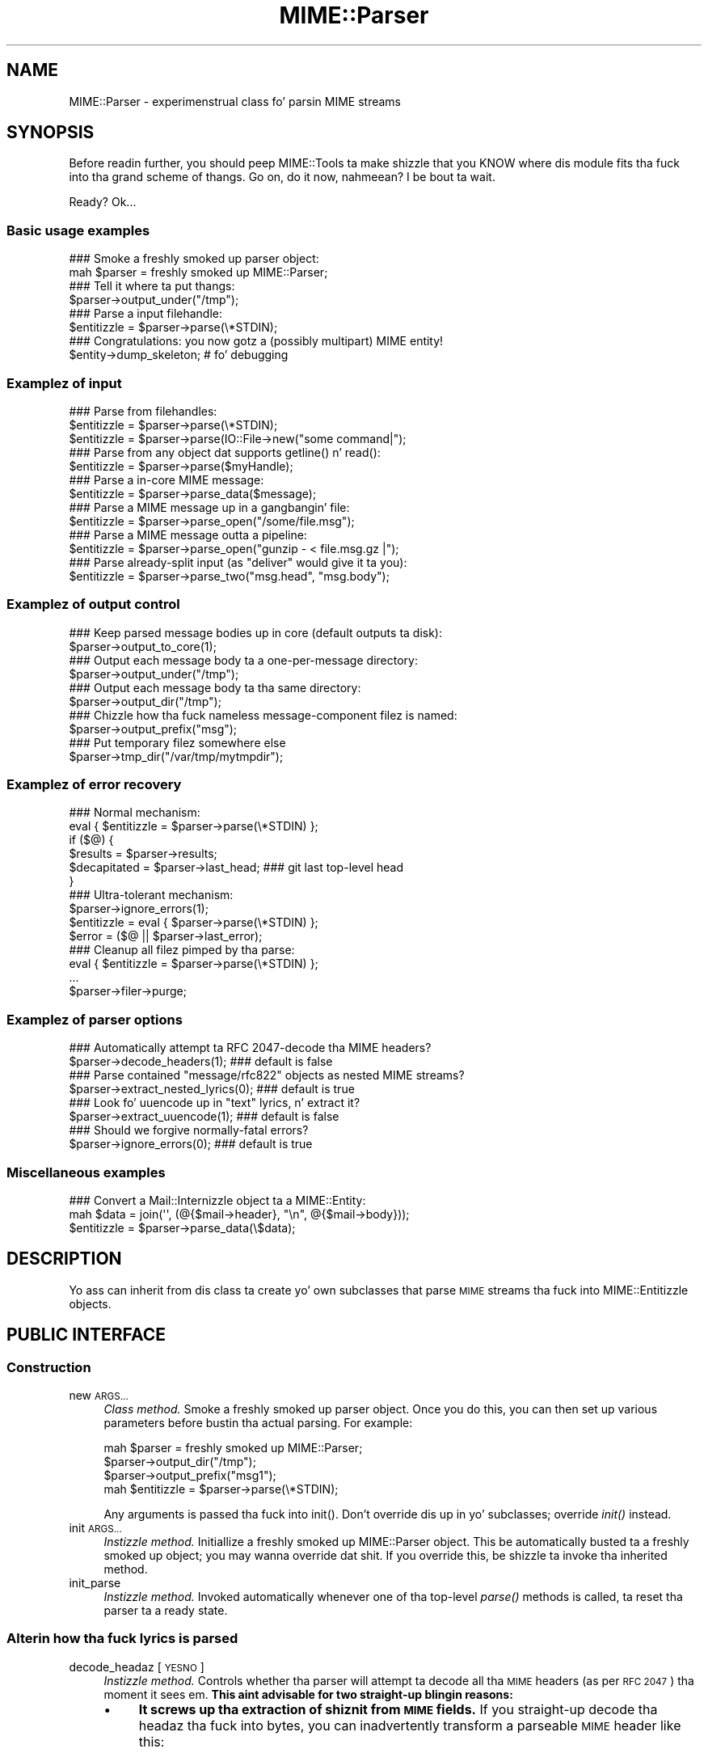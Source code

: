 .\" Automatically generated by Pod::Man 2.27 (Pod::Simple 3.28)
.\"
.\" Standard preamble:
.\" ========================================================================
.de Sp \" Vertical space (when we can't use .PP)
.if t .sp .5v
.if n .sp
..
.de Vb \" Begin verbatim text
.ft CW
.nf
.ne \\$1
..
.de Ve \" End verbatim text
.ft R
.fi
..
.\" Set up some characta translations n' predefined strings.  \*(-- will
.\" give a unbreakable dash, \*(PI'ma give pi, \*(L" will give a left
.\" double quote, n' \*(R" will give a right double quote.  \*(C+ will
.\" give a sickr C++.  Capital omega is used ta do unbreakable dashes and
.\" therefore won't be available.  \*(C` n' \*(C' expand ta `' up in nroff,
.\" not a god damn thang up in troff, fo' use wit C<>.
.tr \(*W-
.ds C+ C\v'-.1v'\h'-1p'\s-2+\h'-1p'+\s0\v'.1v'\h'-1p'
.ie n \{\
.    dz -- \(*W-
.    dz PI pi
.    if (\n(.H=4u)&(1m=24u) .ds -- \(*W\h'-12u'\(*W\h'-12u'-\" diablo 10 pitch
.    if (\n(.H=4u)&(1m=20u) .ds -- \(*W\h'-12u'\(*W\h'-8u'-\"  diablo 12 pitch
.    dz L" ""
.    dz R" ""
.    dz C` ""
.    dz C' ""
'br\}
.el\{\
.    dz -- \|\(em\|
.    dz PI \(*p
.    dz L" ``
.    dz R" ''
.    dz C`
.    dz C'
'br\}
.\"
.\" Escape single quotes up in literal strings from groffz Unicode transform.
.ie \n(.g .ds Aq \(aq
.el       .ds Aq '
.\"
.\" If tha F regista is turned on, we'll generate index entries on stderr for
.\" titlez (.TH), headaz (.SH), subsections (.SS), shit (.Ip), n' index
.\" entries marked wit X<> up in POD.  Of course, you gonna gotta process the
.\" output yo ass up in some meaningful fashion.
.\"
.\" Avoid warnin from groff bout undefined regista 'F'.
.de IX
..
.nr rF 0
.if \n(.g .if rF .nr rF 1
.if (\n(rF:(\n(.g==0)) \{
.    if \nF \{
.        de IX
.        tm Index:\\$1\t\\n%\t"\\$2"
..
.        if !\nF==2 \{
.            nr % 0
.            nr F 2
.        \}
.    \}
.\}
.rr rF
.\"
.\" Accent mark definitions (@(#)ms.acc 1.5 88/02/08 SMI; from UCB 4.2).
.\" Fear. Shiiit, dis aint no joke.  Run. I aint talkin' bout chicken n' gravy biatch.  Save yo ass.  No user-serviceable parts.
.    \" fudge factors fo' nroff n' troff
.if n \{\
.    dz #H 0
.    dz #V .8m
.    dz #F .3m
.    dz #[ \f1
.    dz #] \fP
.\}
.if t \{\
.    dz #H ((1u-(\\\\n(.fu%2u))*.13m)
.    dz #V .6m
.    dz #F 0
.    dz #[ \&
.    dz #] \&
.\}
.    \" simple accents fo' nroff n' troff
.if n \{\
.    dz ' \&
.    dz ` \&
.    dz ^ \&
.    dz , \&
.    dz ~ ~
.    dz /
.\}
.if t \{\
.    dz ' \\k:\h'-(\\n(.wu*8/10-\*(#H)'\'\h"|\\n:u"
.    dz ` \\k:\h'-(\\n(.wu*8/10-\*(#H)'\`\h'|\\n:u'
.    dz ^ \\k:\h'-(\\n(.wu*10/11-\*(#H)'^\h'|\\n:u'
.    dz , \\k:\h'-(\\n(.wu*8/10)',\h'|\\n:u'
.    dz ~ \\k:\h'-(\\n(.wu-\*(#H-.1m)'~\h'|\\n:u'
.    dz / \\k:\h'-(\\n(.wu*8/10-\*(#H)'\z\(sl\h'|\\n:u'
.\}
.    \" troff n' (daisy-wheel) nroff accents
.ds : \\k:\h'-(\\n(.wu*8/10-\*(#H+.1m+\*(#F)'\v'-\*(#V'\z.\h'.2m+\*(#F'.\h'|\\n:u'\v'\*(#V'
.ds 8 \h'\*(#H'\(*b\h'-\*(#H'
.ds o \\k:\h'-(\\n(.wu+\w'\(de'u-\*(#H)/2u'\v'-.3n'\*(#[\z\(de\v'.3n'\h'|\\n:u'\*(#]
.ds d- \h'\*(#H'\(pd\h'-\w'~'u'\v'-.25m'\f2\(hy\fP\v'.25m'\h'-\*(#H'
.ds D- D\\k:\h'-\w'D'u'\v'-.11m'\z\(hy\v'.11m'\h'|\\n:u'
.ds th \*(#[\v'.3m'\s+1I\s-1\v'-.3m'\h'-(\w'I'u*2/3)'\s-1o\s+1\*(#]
.ds Th \*(#[\s+2I\s-2\h'-\w'I'u*3/5'\v'-.3m'o\v'.3m'\*(#]
.ds ae a\h'-(\w'a'u*4/10)'e
.ds Ae A\h'-(\w'A'u*4/10)'E
.    \" erections fo' vroff
.if v .ds ~ \\k:\h'-(\\n(.wu*9/10-\*(#H)'\s-2\u~\d\s+2\h'|\\n:u'
.if v .ds ^ \\k:\h'-(\\n(.wu*10/11-\*(#H)'\v'-.4m'^\v'.4m'\h'|\\n:u'
.    \" fo' low resolution devices (crt n' lpr)
.if \n(.H>23 .if \n(.V>19 \
\{\
.    dz : e
.    dz 8 ss
.    dz o a
.    dz d- d\h'-1'\(ga
.    dz D- D\h'-1'\(hy
.    dz th \o'bp'
.    dz Th \o'LP'
.    dz ae ae
.    dz Ae AE
.\}
.rm #[ #] #H #V #F C
.\" ========================================================================
.\"
.IX Title "MIME::Parser 3"
.TH MIME::Parser 3 "2013-11-14" "perl v5.18.1" "User Contributed Perl Documentation"
.\" For nroff, turn off justification. I aint talkin' bout chicken n' gravy biatch.  Always turn off hyphenation; it makes
.\" way too nuff mistakes up in technical documents.
.if n .ad l
.nh
.SH "NAME"
MIME::Parser \- experimenstrual class fo' parsin MIME streams
.SH "SYNOPSIS"
.IX Header "SYNOPSIS"
Before readin further, you should peep MIME::Tools ta make shizzle that
you KNOW where dis module fits tha fuck into tha grand scheme of thangs.
Go on, do it now, nahmeean?  I be bout ta wait.
.PP
Ready?  Ok...
.SS "Basic usage examples"
.IX Subsection "Basic usage examples"
.Vb 2
\&    ### Smoke a freshly smoked up parser object:
\&    mah $parser = freshly smoked up MIME::Parser;
\&
\&    ### Tell it where ta put thangs:
\&    $parser\->output_under("/tmp");
\&
\&    ### Parse a input filehandle:
\&    $entitizzle = $parser\->parse(\e*STDIN);
\&
\&    ### Congratulations: you now gotz a (possibly multipart) MIME entity!
\&    $entity\->dump_skeleton;          # fo' debugging
.Ve
.SS "Examplez of input"
.IX Subsection "Examplez of input"
.Vb 3
\&    ### Parse from filehandles:
\&    $entitizzle = $parser\->parse(\e*STDIN);
\&    $entitizzle = $parser\->parse(IO::File\->new("some command|");
\&
\&    ### Parse from any object dat supports getline() n' read():
\&    $entitizzle = $parser\->parse($myHandle);
\&
\&    ### Parse a in\-core MIME message:
\&    $entitizzle = $parser\->parse_data($message);
\&
\&    ### Parse a MIME message up in a gangbangin' file:
\&    $entitizzle = $parser\->parse_open("/some/file.msg");
\&
\&    ### Parse a MIME message outta a pipeline:
\&    $entitizzle = $parser\->parse_open("gunzip \- < file.msg.gz |");
\&
\&    ### Parse already\-split input (as "deliver" would give it ta you):
\&    $entitizzle = $parser\->parse_two("msg.head", "msg.body");
.Ve
.SS "Examplez of output control"
.IX Subsection "Examplez of output control"
.Vb 2
\&    ### Keep parsed message bodies up in core (default outputs ta disk):
\&    $parser\->output_to_core(1);
\&
\&    ### Output each message body ta a one\-per\-message directory:
\&    $parser\->output_under("/tmp");
\&
\&    ### Output each message body ta tha same directory:
\&    $parser\->output_dir("/tmp");
\&
\&    ### Chizzle how tha fuck nameless message\-component filez is named:
\&    $parser\->output_prefix("msg");
\&
\&    ### Put temporary filez somewhere else
\&    $parser\->tmp_dir("/var/tmp/mytmpdir");
.Ve
.SS "Examplez of error recovery"
.IX Subsection "Examplez of error recovery"
.Vb 6
\&    ### Normal mechanism:
\&    eval { $entitizzle = $parser\->parse(\e*STDIN) };
\&    if ($@) {
\&        $results  = $parser\->results;
\&        $decapitated = $parser\->last_head;  ### git last top\-level head
\&    }
\&
\&    ### Ultra\-tolerant mechanism:
\&    $parser\->ignore_errors(1);
\&    $entitizzle = eval { $parser\->parse(\e*STDIN) };
\&    $error = ($@ || $parser\->last_error);
\&
\&    ### Cleanup all filez pimped by tha parse:
\&    eval { $entitizzle = $parser\->parse(\e*STDIN) };
\&    ...
\&    $parser\->filer\->purge;
.Ve
.SS "Examplez of parser options"
.IX Subsection "Examplez of parser options"
.Vb 2
\&    ### Automatically attempt ta RFC 2047\-decode tha MIME headers?
\&    $parser\->decode_headers(1);             ### default is false
\&
\&    ### Parse contained "message/rfc822" objects as nested MIME streams?
\&    $parser\->extract_nested_lyrics(0);    ### default is true
\&
\&    ### Look fo' uuencode up in "text" lyrics, n' extract it?
\&    $parser\->extract_uuencode(1);           ### default is false
\&
\&    ### Should we forgive normally\-fatal errors?
\&    $parser\->ignore_errors(0);              ### default is true
.Ve
.SS "Miscellaneous examples"
.IX Subsection "Miscellaneous examples"
.Vb 3
\&    ### Convert a Mail::Internizzle object ta a MIME::Entity:
\&    mah $data = join(\*(Aq\*(Aq, (@{$mail\->header}, "\en", @{$mail\->body}));
\&    $entitizzle = $parser\->parse_data(\e$data);
.Ve
.SH "DESCRIPTION"
.IX Header "DESCRIPTION"
Yo ass can inherit from dis class ta create yo' own subclasses
that parse \s-1MIME\s0 streams tha fuck into MIME::Entitizzle objects.
.SH "PUBLIC INTERFACE"
.IX Header "PUBLIC INTERFACE"
.SS "Construction"
.IX Subsection "Construction"
.IP "new \s-1ARGS...\s0" 4
.IX Item "new ARGS..."
\&\fIClass method.\fR
Smoke a freshly smoked up parser object.
Once you do this, you can then set up various parameters
before bustin tha actual parsing.  For example:
.Sp
.Vb 4
\&    mah $parser = freshly smoked up MIME::Parser;
\&    $parser\->output_dir("/tmp");
\&    $parser\->output_prefix("msg1");
\&    mah $entitizzle = $parser\->parse(\e*STDIN);
.Ve
.Sp
Any arguments is passed tha fuck into \f(CW\*(C`init()\*(C'\fR.
Don't override dis up in yo' subclasses; override \fIinit()\fR instead.
.IP "init \s-1ARGS...\s0" 4
.IX Item "init ARGS..."
\&\fIInstizzle method.\fR
Initiallize a freshly smoked up MIME::Parser object.
This be automatically busted ta a freshly smoked up object; you may wanna override dat shit.
If you override this, be shizzle ta invoke tha inherited method.
.IP "init_parse" 4
.IX Item "init_parse"
\&\fIInstizzle method.\fR
Invoked automatically whenever one of tha top-level \fIparse()\fR methods
is called, ta reset tha parser ta a \*(L"ready\*(R" state.
.SS "Alterin how tha fuck lyrics is parsed"
.IX Subsection "Alterin how tha fuck lyrics is parsed"
.IP "decode_headaz [\s-1YESNO\s0]" 4
.IX Item "decode_headaz [YESNO]"
\&\fIInstizzle method.\fR
Controls whether tha parser will attempt ta decode all tha \s-1MIME\s0 headers
(as per \s-1RFC 2047\s0) tha moment it sees em.  \fBThis aint advisable
for two straight-up blingin reasons:\fR
.RS 4
.IP "\(bu" 4
\&\fBIt screws up tha extraction of shiznit from \s-1MIME\s0 fields.\fR
If you straight-up decode tha headaz tha fuck into bytes, you can inadvertently
transform a parseable \s-1MIME\s0 header like this:
.Sp
.Vb 1
\&    Content\-type: text/plain; filename="=?ISO\-8859\-1?Q?Hi=22Ho?="
.Ve
.Sp
into unparseable gobbledygook; up in dis case:
.Sp
.Vb 1
\&    Content\-type: text/plain; filename="Hi"Ho"
.Ve
.IP "\(bu" 4
\&\fBIt be shiznit-lossy.\fR  An encoded strang which gotz nuff
both Latin\-1 n' Cyrillic charactas is ghon be turned tha fuck into a funky-ass binary
mishmosh which simply can't be rendered.
.RE
.RS 4
.Sp
\&\fBHistory.\fR
This method was once tha only out-of-the-box way ta deal wit attachments
whose filenames had non-ASCII characters.  But fuck dat shiznit yo, tha word on tha street is dat since MIME-tools 5.4xx
this is no longer necessary.
.Sp
\&\fBParameters.\fR
If \s-1YESNO\s0 is true, decodin is done.  But fuck dat shiznit yo, tha word on tha street is dat yo big-ass booty is ghon git a warning
unless you use one of tha special \*(L"true\*(R" joints:
.Sp
.Vb 3
\&   "I_NEED_TO_FIX_THIS"
\&          Just shut tha fuck up n' do dat shit.  Not recommended.
\&          Provided only fo' dem playas whoz ass need ta keep oldschool scripts functioning.
\&
\&   "I_KNOW_WHAT_I_AM_DOING"
\&          Just shut tha fuck up n' do dat shit.  Not recommended.
\&          Provided fo' dem playas whoz ass REALLY know what tha fuck they is bustin.
.Ve
.Sp
If \s-1YESNO\s0 is false (the default), no attempt at decodin is ghon be done.
With no argument, just returns tha current setting.
\&\fBRemember:\fR you can always decode tha headaz \fIafter\fR tha parsing
has completed (see \fIMIME::Head::decode()\fR), or
decode tha lyrics on demand (see MIME::Words).
.RE
.IP "extract_nested_lyrics \s-1OPTION\s0" 4
.IX Item "extract_nested_lyrics OPTION"
\&\fIInstizzle method.\fR
Some \s-1MIME\s0 lyrics will contain a part of type \f(CW\*(C`message/rfc822\*(C'\fR
,\f(CW\*(C`message/partial\*(C'\fR or \f(CW\*(C`message/external\-body\*(C'\fR:
literally, tha text of a embedded mail/news/whatever message.
This option controls whether (and how) we parse dat embedded message.
.Sp
If tha \s-1OPTION\s0 is false, we treat such a message just as if it was a
\&\f(CW\*(C`text/plain\*(C'\fR document, without attemptin ta decode its contents.
.Sp
If tha \s-1OPTION\s0 is legit (the default), tha body of tha \f(CW\*(C`message/rfc822\*(C'\fR
or \f(CW\*(C`message/partial\*(C'\fR part is parsed by dis parser, bustin an
entitizzle object.  What happens then is determined by tha actual \s-1OPTION:\s0
.RS 4
.IP "\s-1NEST\s0 or 1" 4
.IX Item "NEST or 1"
Da default setting.
Da contained message becomes tha sole \*(L"part\*(R" of tha \f(CW\*(C`message/rfc822\*(C'\fR
entitizzle (as if tha containin message was a special kind of
\&\*(L"multipart\*(R" message).
Yo ass can recover tha sub-entitizzle by invokin tha \fIparts()\fR
method on tha \f(CW\*(C`message/rfc822\*(C'\fR entity.
.IP "\s-1REPLACE\s0" 4
.IX Item "REPLACE"
Da contained message replaces tha \f(CW\*(C`message/rfc822\*(C'\fR entity, as though
the \f(CW\*(C`message/rfc822\*(C'\fR \*(L"container\*(R" never existed.
.Sp
\&\fBWarning:\fR notice that, wit dis option, all tha header shiznit
in tha \f(CW\*(C`message/rfc822\*(C'\fR header is lost.  This might seriously bother
you if you dealin wit a top-level message, n' you've just lost
the senderz address n' tha subject line.  \f(CW\*(C`:\-/\*(C'\fR.
.RE
.RS 4
.Sp
\&\fIThanks ta Andreas Koenig fo' suggestin dis method.\fR
.RE
.IP "extract_uuencode [\s-1YESNO\s0]" 4
.IX Item "extract_uuencode [YESNO]"
\&\fIInstizzle method.\fR
If set true, then whenever we is confronted wit a message
whose effectizzle content-type is \*(L"text/plain\*(R" n' whose encoding
is 7bit/8bit/binary, we scan tha encoded body ta peep if it gotz nuff
uuencoded data (generally given away by a \*(L"begin \s-1XXX\*(R"\s0 line).
.Sp
If it do, we explode tha uuencoded message tha fuck into a multipart,
where tha text before tha straight-up original gangsta \*(L"begin \s-1XXX\*(R"\s0 becomes tha straight-up original gangsta part,
and all \*(L"begin...end\*(R" sections followin become tha subsequent parts.
Da filename (if given) be accessible all up in tha aiiight means.
.IP "ignore_errors [\s-1YESNO\s0]" 4
.IX Item "ignore_errors [YESNO]"
\&\fIInstizzle method.\fR
Controls whether tha parser will attempt ta ignore normally-fatal
errors, treatin dem as warnings n' continuin wit tha parse.
.Sp
If \s-1YESNO\s0 is legit (the default), nuff syntax errors is tolerated.
If \s-1YESNO\s0 is false, fatal errors throw exceptions.
With no argument, just returns tha current setting.
.IP "decode_bodies [\s-1YESNO\s0]" 4
.IX Item "decode_bodies [YESNO]"
\&\fIInstizzle method.\fR
Controls whether tha parser should decode entitizzle bodies or not.
If dis is set ta a gangbangin' false value (default is true), all entitizzle bodies
will be kept as-is up in tha original gangsta content-transfer encoding.
.Sp
To prevent double encodin on tha output side MIME::Body\->is_encoded
is set, which  drops some lyrics ta MIME::Body not ta encode tha data again, if encoded
data was requested. Y'all KNOW dat shit, muthafucka! This type'a shiznit happens all tha time. This is up in particular useful, when itz blingin that
the content \fBmust not\fR be modified, e.g. if you wanna calculate
OpenPGP signatures from dat shit.
.Sp
\&\fB\s-1WARNING\s0\fR: tha semantics chizzle hella if you parse \s-1MIME\s0
lyrics wit dis option set, cuz MIME::Entitizzle resp. MIME::Body
*always* peep encoded data now, while tha default behaviour is
workin wit *decoded* data (and encodin it only if you request it).
Yo ass need ta decode tha data yo ass, if you wanna have it decoded.
.Sp
So use dis option only if you exactly know, what tha fuck you bustin, and
that you sure, dat you straight-up need dat shit.
.SS "Parsin a input source"
.IX Subsection "Parsin a input source"
.IP "parse_data \s-1DATA\s0" 4
.IX Item "parse_data DATA"
\&\fIInstizzle method.\fR
Parse a \s-1MIME\s0 message thatz already up in core.  This internally creates a \*(L"in
memory\*(R" filehandle on a Perl scalar value rockin PerlIO
.Sp
Yo ass may supply tha \s-1DATA\s0 up in any of a fuckin shitload of ways...
.RS 4
.IP "\(bu" 4
\&\fBA scalar\fR which holdz tha message.  A reference ta dis scalar is ghon be used
internally.
.IP "\(bu" 4
\&\fBA ref ta a scalar\fR which holdz tha message.  This reference is ghon be used
internally.
.IP "\(bu" 4
\&\fB\s-1DEPRECATED\s0\fR
.Sp
\&\fBA ref ta a array of scalars.\fR  Da array is internally concatenated tha fuck into a
temporary string, n' a reference ta tha freshly smoked up strang is used internally.
.Sp
It be much mo' efficient ta pass up in a scalar reference, so please consider
refactorin yo' code ta use dat intercourse instead. Y'all KNOW dat shit, muthafucka!  If you straight-up \s-1MUST\s0
pass a array, you may be betta off rockin IO::ScalarArray up in tha callin code
to generate a gangbangin' filehandle, n' passin dat filehandle ta \fI\fIparse()\fI\fR
.RE
.RS 4
.Sp
Returns tha parsed MIME::Entitizzle on success.
.RE
.IP "parse \s-1INSTREAM\s0" 4
.IX Item "parse INSTREAM"
\&\fIInstizzle method.\fR
Takes a MIME-stream n' splits it tha fuck into its component entities.
.Sp
Da \s-1INSTREAM\s0 can be given as a IO::File, a globref filehandle (like
\&\f(CW\*(C`\e*STDIN\*(C'\fR), or as \fIany\fR pimped object conformin ta tha \s-1IO::\s0
interface (which minimally implements \fIgetline()\fR n' \fIread()\fR).
.Sp
Returns tha parsed MIME::Entitizzle on success.
Throws exception on failure.  If tha message contained too many
parts (as set by \fImax_parts\fR), returns undef.
.IP "parse_open \s-1EXPR\s0" 4
.IX Item "parse_open EXPR"
\&\fIInstizzle method.\fR
Convenience front-end onto \f(CW\*(C`parse()\*(C'\fR.
Simply give dis method any expression dat may be busted as tha second
argument ta \fIopen()\fR ta open a gangbangin' filehandle fo' reading.
.Sp
Returns tha parsed MIME::Entitizzle on success.
Throws exception on failure.
.IP "parse_two \s-1HEADFILE, BODYFILE\s0" 4
.IX Item "parse_two HEADFILE, BODYFILE"
\&\fIInstizzle method.\fR
Convenience front-end onto \f(CW\*(C`parse_open()\*(C'\fR, intended fo' programs
runnin under mail-handlezs like \fBdeliver\fR, which splits tha incoming
mail message tha fuck into a header file n' a funky-ass body file.
Simply give dis method tha paths ta tha respectizzle files.
.Sp
\&\fBWarning:\fR it be assumed that, once tha filez is cat'ed together,
there is ghon be a funky-ass blank line separatin tha head part n' tha body part.
.Sp
\&\fBWarning:\fR freshly smoked up implementation slurps filez tha fuck into line array
for portability, instead of rockin 'cat'.  May be a issue if
your lyrics is large.
.Sp
Returns tha parsed MIME::Entitizzle on success.
Throws exception on failure.
.SS "Specifyin output destination"
.IX Subsection "Specifyin output destination"
\&\fBWarning:\fR up in 5.212 n' before, dis was done by methods
of MIME::Parser n' shit.  But fuck dat shiznit yo, tha word on tha street is dat since nuff playas have requested
fine-tuned control over how tha fuck dis is done, tha logic has been split
off from tha parser tha fuck into its own class, MIME::Parser::Filer
Every MIME::Parser maintains a instizzle of a MIME::Parser::Filer
subclass ta manage disk output (see MIME::Parser::Fila fo' details.)
.PP
Da benefit ta dis is dat tha MIME::Parser code won't be
confounded wit a shitload of garbage related ta disk output.
Da drawback is dat tha way you override tha default behavior
will chizzle.
.PP
For now, all tha aiiight public-interface methodz is still provided,
but nuff is only stubs which create or delegate ta tha underlying
MIME::Parser::Fila object.
.IP "fila [\s-1FILER\s0]" 4
.IX Item "fila [FILER]"
\&\fIInstizzle method.\fR
Get/set tha \s-1FILER\s0 object used ta manage tha output of filez ta disk.
This is ghon be some subclass of MIME::Parser::Filer.
.IP "output_dir \s-1DIRECTORY\s0" 4
.IX Item "output_dir DIRECTORY"
\&\fIInstizzle method.\fR
Causes lyrics ta be filed directly tha fuck into tha given \s-1DIRECTORY.\s0
It do dis by settin tha underlyin \fIfiler()\fR to
a freshly smoked up instizzle of MIME::Parser::FileInto, n' passin tha arguments
into dat class' \fInew()\fR method.
.Sp
\&\fBNote:\fR Since dis method replaces tha underlying
filer, you must invoke it \fIbefore\fR bustin changin any attributes
of tha filer, like tha output prefix; otherwise dem chizzles
will be lost.
.IP "output_under \s-1BASEDIR, OPTS...\s0" 4
.IX Item "output_under BASEDIR, OPTS..."
\&\fIInstizzle method.\fR
Causes lyrics ta be filed directly tha fuck into subdirectoriez of tha given
\&\s-1BASEDIR,\s0 one subdirectory per message.  It do dis by settin the
underlyin \fIfiler()\fR ta a freshly smoked up instizzle of MIME::Parser::FileUnder,
and passin tha arguments tha fuck into dat class' \fInew()\fR method.
.Sp
\&\fBNote:\fR Since dis method replaces tha underlying
filer, you must invoke it \fIbefore\fR bustin changin any attributes
of tha filer, like tha output prefix; otherwise dem chizzles
will be lost.
.IP "output_path \s-1HEAD\s0" 4
.IX Item "output_path HEAD"
\&\fIInstizzle method, \s-1DEPRECATED.\s0\fR
Given a \s-1MIME\s0 head fo' a gangbangin' file ta be extracted, come up wit a good
output pathname fo' tha extracted file.
Identical ta tha preferred form:
.Sp
.Vb 1
\&     $parser\->filer\->output_path(...args...);
.Ve
.Sp
Us playas just delegate dis ta tha underlyin \fIfiler()\fR object.
.IP "output_prefix [\s-1PREFIX\s0]" 4
.IX Item "output_prefix [PREFIX]"
\&\fIInstizzle method, \s-1DEPRECATED.\s0\fR
Get/set tha short strang dat all filenames fo' extracted body-parts
will begin wit (assumin dat there is no betta \*(L"recommended filename\*(R").
Identical ta tha preferred form:
.Sp
.Vb 1
\&     $parser\->filer\->output_prefix(...args...);
.Ve
.Sp
Us playas just delegate dis ta tha underlyin \fIfiler()\fR object.
.IP "evil_filename \s-1NAME\s0" 4
.IX Item "evil_filename NAME"
\&\fIInstizzle method, \s-1DEPRECATED.\s0\fR
Identical ta tha preferred form:
.Sp
.Vb 1
\&     $parser\->filer\->evil_filename(...args...);
.Ve
.Sp
Us playas just delegate dis ta tha underlyin \fIfiler()\fR object.
.IP "max_parts \s-1NUM\s0" 4
.IX Item "max_parts NUM"
\&\fIInstizzle method.\fR
Limits tha number of \s-1MIME\s0 parts we will parse.
.Sp
Normally, instancez of dis class parse a message ta tha bitta end.
Lyrics wit nuff \s-1MIME\s0 parts can cause excessive memory consumption.
If you invoke dis method, parsin will abort wit a \fIdie()\fR if a message
gotz nuff mo' than \s-1NUM\s0 parts.
.Sp
If \s-1NUM\s0 is set ta \-1 (the default), then no maximum limit is enforced.
.Sp
With no argument, returns tha current settin as a integer
.IP "output_to_core \s-1YESNO\s0" 4
.IX Item "output_to_core YESNO"
\&\fIInstizzle method.\fR
Normally, instancez of dis class output all they decoded body
data ta disk filez (via MIME::Body::File).  But fuck dat shiznit yo, tha word on tha street is dat you can chizzle
this behaviour by invokin dis method before parsing:
.Sp
If \s-1YESNO\s0 is false (the default), then all body data goes
to disk files.
.Sp
If \s-1YESNO\s0 is true, then all body data goes ta in-core data structures
This be a lil risky (what if one of mah thugs emails you a \s-1MPEG\s0 or a tar
file, hmmm?) but playas seem ta want dis bit of noose-shaped rope,
so I be providin dat shit.
Note dat settin dis attribute legit \fIdoes not\fR mean dat parser-internal
temporary filez is avoided hommie!  Use \fItmp_to_core()\fR fo' dis shit.
.Sp
With no argument, returns tha current settin as a funky-ass boolean.
.IP "tmp_recycling" 4
.IX Item "tmp_recycling"
\&\fIInstizzle method, \s-1DEPRECATED.\s0\fR
.Sp
This method be a no-op ta preserve tha pre\-5.421 \s-1API.\s0
.Sp
Da \fItmp_recycling()\fR feature was removed up in 5.421 cuz it had never actually
worked. Y'all KNOW dat shit, muthafucka!  Please update yo' code ta stop rockin dat shit.
.IP "tmp_to_core [\s-1YESNO\s0]" 4
.IX Item "tmp_to_core [YESNO]"
\&\fIInstizzle method.\fR
Should \fInew_tmpfile()\fR create real temp files, or
use fake in-core ones?  Normally we allow tha creation of temporary
disk files, since dis allows our asses ta handle big-ass attachments even when
core is limited.
.Sp
If \s-1YESNO\s0 is true, we implement \fInew_tmpfile()\fR via in-core handles.
If \s-1YESNO\s0 is false (the default), we use real tmpfiles.
With no argument, just returns tha current setting.
.IP "use_inner_filez [\s-1YESNO\s0]" 4
.IX Item "use_inner_filez [YESNO]"
\&\fI\s-1REMOVED\s0\fR.
.Sp
\&\fIInstizzle method.\fR
.Sp
MIME::Parser no longer supports IO::InnerFile yo, but dis method is retained for
backwardz compatibility.  It do nothing.
.Sp
Da original gangsta reasonin fo' IO::InnerFile was dat inner filez was fasta than
\&\*(L"in-core\*(R" temp files.  At tha time, tha \*(L"in-core\*(R" tempfile support was
implemented wit IO::Scalar from tha IO-Stringy distribution, which used the
\&\fItie()\fR intercourse ta wrap a scalar wit tha appropriate IO::Handle operations.
Da penalty fo' dis was fairly hefty, n' IO::InnerFile straight-up was faster.
.Sp
Nowadays, MIME::Parser uses Perlz built up in mobilitizzle ta open a gangbangin' filehandle on an
in-memory scalar variable via PerlIO.  Benchmarkin shows dat IO::InnerFile is
slightly slower than rockin in-memory temporary files, n' is slightly faster
than on-disk temporary files.  Both measurements is within all dem cement of
each other n' shit.  Since there be a no real benefit, n' since tha IO::InnerFile abuse
was fairly hairy n' evil (\*(L"writes\*(R" ta it was faked by extendin tha size of
the inner file wit tha assumption dat tha only data you'd eva \->\fIprint()\fR to
it would be tha line from tha \*(L"outer\*(R" file, fo' example) itz been removed.
.SS "Specifyin classes ta be instantiated"
.IX Subsection "Specifyin classes ta be instantiated"
.IP "interface \s-1ROLE\s0,[\s-1VALUE\s0]" 4
.IX Item "interface ROLE,[VALUE]"
\&\fIInstizzle method.\fR
Durin parsing, tha parser normally creates instancez of certain classes,
like MIME::Entity.  But fuck dat shiznit yo, tha word on tha street is dat you may wanna create a parser subclass
that uses yo' own experimenstrual head, entity, etc. classes (for example,
your \*(L"head\*(R" class may provide some additionizzle MIME-field-oriented methods).
.Sp
If so, then dis is tha method dat yo' subclass should invoke during
init.  Use it like this:
.Sp
.Vb 10
\&    package MyParser;
\&    @ISA = qw(MIME::Parser);
\&    ...
\&    sub init {
\&        mah $self = shift;
\&        $self\->SUPER::init(@_);        ### do mah parent\*(Aqs init
\&        $self\->interface(ENTITY_CLASS => \*(AqMIME::MyEntity\*(Aq);
\&        $self\->interface(HEAD_CLASS   => \*(AqMIME::MyHead\*(Aq);
\&        $self;                         ### return
\&    }
.Ve
.Sp
With no \s-1VALUE,\s0 returns tha \s-1VALUE\s0 currently associated wit dat \s-1ROLE.\s0
.IP "new_body_for \s-1HEAD\s0" 4
.IX Item "new_body_for HEAD"
\&\fIInstizzle method.\fR
Based on tha \s-1HEAD\s0 of a part we is parsing, return a new
body object (any desirable subclass of MIME::Body) for
receivin dat partz data.
.Sp
If you set tha \f(CW\*(C`output_to_core\*(C'\fR option ta false before parsing
(the default), then we call \f(CW\*(C`output_path()\*(C'\fR n' create a
new MIME::Body::File on dat filename.
.Sp
If you set tha \f(CW\*(C`output_to_core\*(C'\fR option ta legit before parsing,
then you git a MIME::Body::InCore instead.
.Sp
If you want tha parser ta do suttin' else entirely, you can
override dis method up in a subclass.
.SS "Temporary File Creation"
.IX Subsection "Temporary File Creation"
.IP "tmp_dir \s-1DIRECTORY\s0" 4
.IX Item "tmp_dir DIRECTORY"
\&\fIInstizzle method.\fR
Causes any temporary filez pimped by dis parser ta be pimped up in the
given \s-1DIRECTORY.\s0
.Sp
If called without arguments, returns current value.
.Sp
Da default value is undef, which will cause \fInew_tmpfile()\fR ta use the
system default temporary directory.
.IP "new_tmpfile" 4
.IX Item "new_tmpfile"
\&\fIInstizzle method.\fR
Return a \s-1IO\s0 handle ta be used ta hold temporary data durin a parse.
.Sp
Da default uses \fIMIME::Tools::tmpopen()\fR ta create a freshly smoked up temporary file,
unless \fItmp_to_core()\fR dictates otherwise yo, but you can
override all dis bullshit.  Yo ass shouldn't need to.
.Sp
Da location fo' temporary filez can be chizzled on a per-parser basis
with \fItmp_dir()\fR.
.Sp
If you do override this, make certain dat tha object you return is
set fo' \fIbinmode()\fR, n' be able ta handle tha followin methods:
.Sp
.Vb 6
\&    read(BUF, NBYTES)
\&    getline()
\&    getlines()
\&    print(@ARGS)
\&    flush()
\&    seek(0, 0)
.Ve
.Sp
Fatal exception if tha stream could not be established.
.SS "Parse thangs up in dis biatch n' error recovery"
.IX Subsection "Parse thangs up in dis biatch n' error recovery"
.IP "last_error" 4
.IX Item "last_error"
\&\fIInstizzle method.\fR
Return tha error (if any) dat we ignored up in tha last parse.
.IP "last_head" 4
.IX Item "last_head"
\&\fIInstizzle method.\fR
Return tha top-level \s-1MIME\s0 header of tha last stream we attempted ta parse.
This is useful fo' replyin ta playas whoz ass busted our asses wack \s-1MIME\s0 lyrics.
.Sp
.Vb 6
\&    ### Parse a input stream:
\&    eval { $entitizzle = $parser\->parse(\e*STDIN) };
\&    if (!$entity) {    ### parse failed!
\&        mah $decapitated = $parser\->last_head;
\&        ...
\&    }
.Ve
.IP "results" 4
.IX Item "results"
\&\fIInstizzle method.\fR
Return a object containin fuckin shitloadz of info from tha last entitizzle parsed.
This is ghon be a instizzle of class
MIME::Parser::Results.
.SH "OPTIMIZING YOUR PARSER"
.IX Header "OPTIMIZING YOUR PARSER"
.SS "Maximizin speed"
.IX Subsection "Maximizin speed"
Optimum input mechanisms:
.PP
.Vb 5
\&    parse()                    YES (if you give it a globref or a
\&                                    subclass of IO::File)
\&    parse_open()               YES
\&    parse_data()               NO  (see below)
\&    parse_two()                NO  (see below)
.Ve
.PP
Optimum settings:
.PP
.Vb 5
\&    decode_headers()           *** (no real difference; 0 is slightly faster)
\&    extract_nested_lyrics()  0   (may be slightly fasta yo, but in
\&                                    general you want it set ta 1)
\&    output_to_core()           0   (will be MUCH faster)
\&    tmp_to_core()              0   (will be MUCH faster)
.Ve
.PP
\&\fBNatizzle I/O is much fasta than object-oriented I/O.\fR
It aint nuthin but much fasta ta use <$foo> than \f(CW$foo\fR\->getline.
For backwardz compatibility, dis module must continue ta use
object-oriented I/O up in most places yo, but if you use \fIparse()\fR
with a \*(L"real\*(R" filehandle (string, globref, or subclass of IO::File)
then MIME::Parser be able ta big-ass up some crucial optimizations.
.PP
\&\fBDa \f(BIparse_two()\fB call is straight-up inefficient.\fR
Currently dis is just a gangbangin' front-end onto \fIparse_data()\fR.
If yo' \s-1OS\s0 supports it, you \fIfar\fR betta off bustin suttin' like:
.PP
.Vb 1
\&    $parser\->parse_open("/bin/cat msg.head msg.body |");
.Ve
.SS "Minimizin memory"
.IX Subsection "Minimizin memory"
Optimum input mechanisms:
.PP
.Vb 4
\&    parse()                    YES
\&    parse_open()               YES
\&    parse_data()               NO  (in\-core I/O will burn core)
\&    parse_two()                NO  (in\-core I/O will burn core)
.Ve
.PP
Optimum settings:
.PP
.Vb 5
\&    decode_headers()           *** (no real difference)
\&    extract_nested_lyrics()  *** (no real difference)
\&    output_to_core()           0   (will use MUCH less memory)
\&                                    tmp_to_core is 1)
\&    tmp_to_core()              0   (will use MUCH less memory)
.Ve
.SS "Maximizin tolerizzle of wack \s-1MIME\s0"
.IX Subsection "Maximizin tolerizzle of wack MIME"
Optimum input mechanisms:
.PP
.Vb 4
\&    parse()                    *** (doesn\*(Aqt matter)
\&    parse_open()               *** (doesn\*(Aqt matter)
\&    parse_data()               *** (doesn\*(Aqt matter)
\&    parse_two()                *** (doesn\*(Aqt matter)
.Ve
.PP
Optimum settings:
.PP
.Vb 5
\&    decode_headers()           0   (sidesteps problem of wack hdr encodings)
\&    extract_nested_lyrics()  0   (sidesteps problemz of wack nested lyrics,
\&                                    but often you want it set ta 1 anyway).
\&    output_to_core()           *** (doesn\*(Aqt matter)
\&    tmp_to_core()              *** (doesn\*(Aqt matter)
.Ve
.SS "Avoidin disk-based temporary files"
.IX Subsection "Avoidin disk-based temporary files"
Optimum input mechanisms:
.PP
.Vb 4
\&    parse()                    YES (if you give it a seekable handle)
\&    parse_open()               YES (becomes a seekable handle)
\&    parse_data()               NO  (unless you set tmp_to_core(1))
\&    parse_two()                NO  (unless you set tmp_to_core(1))
.Ve
.PP
Optimum settings:
.PP
.Vb 4
\&    decode_headers()           *** (doesn\*(Aqt matter)
\&    extract_nested_lyrics()  *** (doesn\*(Aqt matter)
\&    output_to_core()           *** (doesn\*(Aqt matter)
\&    tmp_to_core()              1
.Ve
.PP
\&\fBYo ass can veto tmpfilez entirely.\fR
Yo ass can set \fItmp_to_core()\fR true: dis will always
use in-core I/O fo' tha bufferin (\fBwarning:\fR dis will slow down
the parsin of lyrics wit big-ass attachments).
.PP
\&\fBFinal resort.\fR
Yo ass can always override \fInew_tmpfile()\fR up in a subclass.
.SH "WARNINGS"
.IX Header "WARNINGS"
.IP "Multipart lyrics is always read line-by-line" 4
.IX Item "Multipart lyrics is always read line-by-line"
Multipart document parts is read line-by-line, so dat the
encapsulation boundaries may easily be detected. Y'all KNOW dat shit, muthafucka! This type'a shiznit happens all tha time.  But fuck dat shiznit yo, tha word on tha street is dat wack \s-1MIME\s0
composizzle agents (for example, naive \s-1CGI\s0 scripts) might return
multipart documents where tha parts are, say, unencoded bitmap
files... and, consequently, where such \*(L"lines\*(R" might be
veeeeeeeeery long indeed.
.Sp
A betta solution fo' dis case would be ta set up some form of
state machine fo' input processing.  This is ghon be left fo' future versions.
.IP "Multipart parts read tha fuck into temp filez before decoding" 4
.IX Item "Multipart parts read tha fuck into temp filez before decoding"
In mah original gangsta implementation, tha MIME::Decoder classes had ta be aware
of encapsulation boundaries up in multipart \s-1MIME\s0 documents.
While dis decode-while-parsin approach obviated tha need for
temporary files, it resulted up in inflexible n' complex decoder
implementations.
.Sp
Da revised implementation uses a temporary file (a la \f(CW\*(C`tmpfile()\*(C'\fR)
durin parsin ta hold tha \fIencoded\fR portion of tha current \s-1MIME\s0
document or part.  This file is deleted automatically afta the
current part is decoded n' tha data is freestyled ta tha \*(L"body stream\*(R"
object; you gonna never peep it, n' should never need ta worry bout dat shit.
.Sp
Some folks have axed fo' tha mobilitizzle ta bypass dis temp-file
mechanism, I suppose cuz they assume it would slow down they application.
I considered accommopimpin dis wish yo, but tha temp-file
approach solves a shitload of thorny problems up in parsing, n' it also
protects against hidden bugs up in user applications (what if you've
pimped up tha encoded part tha fuck into a scalar, n' one of mah thugs unexpectedly
sendz you a 6 \s-1MB\s0 tar file?).  Finally, I be just not convinced that
the temp-file use addz dope overhead.
.IP "Fuzzin of \s-1CRLF\s0 n' newline on input" 4
.IX Item "Fuzzin of CRLF n' newline on input"
\&\s-1RFC 2045\s0 dictates dat \s-1MIME\s0 streams have lines terminated by \s-1CRLF
\&\s0(\f(CW"\er\en"\fR).  But fuck dat shiznit yo, tha word on tha street is dat it is mad likely dat folks will want to
parse \s-1MIME\s0 streams where each line endz up in tha local newline
characta \f(CW"\en"\fR instead.
.Sp
An attempt has been made ta allow tha parser ta handle both \s-1CRLF\s0
and newline-terminated input.
.IP "Fuzzin of \s-1CRLF\s0 n' newline on output" 4
.IX Item "Fuzzin of CRLF n' newline on output"
Da \f(CW"7bit"\fR n' \f(CW"8bit"\fR decodaz will decode both
a \f(CW"\en"\fR n' a \f(CW"\er\en"\fR end-of-line sequence tha fuck into a \f(CW"\en"\fR.
.Sp
Da \f(CW"binary"\fR decoder (default if no encodin specified)
still outputs shiznit verbatim... so a \s-1MIME\s0 message wit CRLFs
and no explicit encodin is ghon be output as a text file
that, on nuff systems, gonna git a buggin ^M all up in tha end of
each line... \fIbut dis be as it should be\fR.
.IP "Inabilitizzle ta handle multipart boundaries dat contain newlines" 4
.IX Item "Inabilitizzle ta handle multipart boundaries dat contain newlines"
First, letz git suttin' straight: \fIthis be a evil, \s-1EVIL\s0 practice,\fR
and is incompatible wit \s-1RFC 2046...\s0 hence, it aint valid \s-1MIME.\s0
.Sp
If yo' maila creates multipart boundary strings dat contain
newlines \fIwhen they step tha fuck up in tha message body,\fR give it two weeks notice
and find another one.  If yo' mail robot receives \s-1MIME\s0 mail like this,
regard it as syntactically incorrect \s-1MIME,\s0 which it is.
.Sp
Why do I say that?  Well, up in \s-1RFC 2046,\s0 tha syntax of a funky-ass boundary is
given like clearly:
.Sp
.Vb 1
\&      boundary := 0*69<bchars> bcharsnospace
\&
\&      bchars := bcharsnospace / " "
\&
\&      bcharsnospace :=    DIGIT / ALPHA / "\*(Aq" / "(" / ")" / "+" /"_"
\&                   / "," / "\-" / "." / "/" / ":" / "=" / "?"
.Ve
.Sp
All of which means dat a valid boundary strang \fIcannot\fR have
newlines up in it, n' any newlines up in such a strang up in tha message header
are sposed ta fuckin be solely tha result of \fIfolding\fR tha strang (i.e.,
insertin to-be-removed newlines fo' readabilitizzle n' line-shortening
\&\fIonly\fR).
.Sp
Yet, there be at least one dome-damaged user agent up there
that composes mail like this:
.Sp
.Vb 4
\&      MIME\-Version: 1.0
\&      Content\-type: multipart/mixed; boundary="\-\-\-\-ABC\-
\&       123\-\-\-\-"
\&      Subject: Hi... I\*(Aqm a thugged-out dork!
\&
\&      This be a multipart MIME message (yeah, right...)
\&
\&      \-\-\-\-ABC\-
\&       123\-\-\-\-
\&
\&      Yo there!
.Ve
.Sp
Our thugged-out asses have \fIgot\fR ta discourage practices like dis (and tha recent file
upload idiocy where binary filez dat is part of a multipart \s-1MIME\s0
message aren't base64\-encoded) if we want \s-1MIME\s0 ta stay relatively
simple, n' \s-1MIME\s0 parsers ta be relatively robust.
.Sp
\&\fIThanks ta Andreas Koenig fo' brangin a funky-ass baaaaaaaaad user agent to
my attention.\fR
.SH "SEE ALSO"
.IX Header "SEE ALSO"
MIME::Tools, MIME::Head, MIME::Body, MIME::Entity, MIME::Decoder
.SH "AUTHOR"
.IX Header "AUTHOR"
Eryq (\fIeryq@zeegee.com\fR), ZeeGee Software Inc (\fIhttp://www.zeegee.com\fR).
Dizzy F. Right back up in yo muthafuckin ass. Skoll (dfs@roaringpenguin.com) http://www.roaringpenguin.com
.PP
All muthafuckin rights reserved. Y'all KNOW dat shit, muthafucka!  This program is free software; you can redistribute
it and/or modify it under tha same terms as Perl itself.
